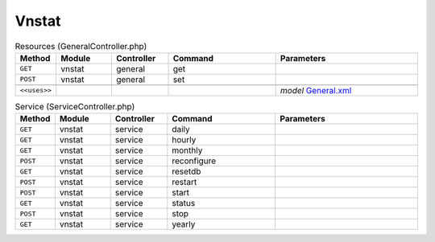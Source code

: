 Vnstat
~~~~~~

.. csv-table:: Resources (GeneralController.php)
   :header: "Method", "Module", "Controller", "Command", "Parameters"
   :widths: 4, 15, 15, 30, 40

    "``GET``","vnstat","general","get",""
    "``POST``","vnstat","general","set",""

    "``<<uses>>``", "", "", "", "*model* `General.xml <https://github.com/opnsense/plugins/blob/master/net/vnstat/src/opnsense/mvc/app/models/OPNsense/Vnstat/General.xml>`__"

.. csv-table:: Service (ServiceController.php)
   :header: "Method", "Module", "Controller", "Command", "Parameters"
   :widths: 4, 15, 15, 30, 40

    "``GET``","vnstat","service","daily",""
    "``GET``","vnstat","service","hourly",""
    "``GET``","vnstat","service","monthly",""
    "``POST``","vnstat","service","reconfigure",""
    "``GET``","vnstat","service","resetdb",""
    "``POST``","vnstat","service","restart",""
    "``POST``","vnstat","service","start",""
    "``GET``","vnstat","service","status",""
    "``POST``","vnstat","service","stop",""
    "``GET``","vnstat","service","yearly",""
